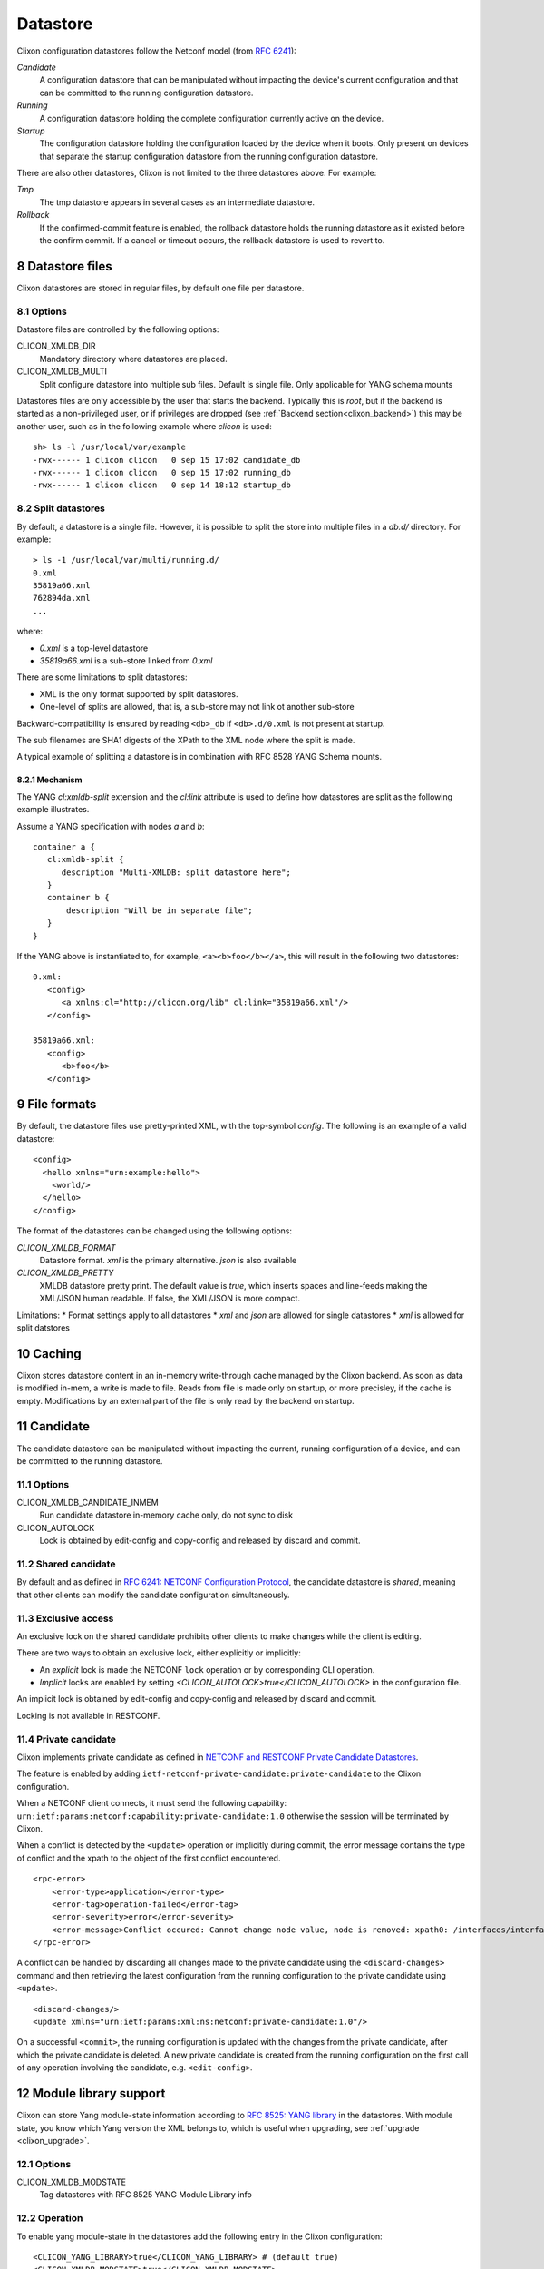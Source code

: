 .. _clixon_datastore:
.. sectnum::
   :start: 8
   :depth: 3

*********
Datastore
*********

 .. image:: datastore1.jpg
   :width: 70%

Clixon configuration datastores follow the Netconf model (from `RFC 6241 <http://rfc-editor.org/rfc/rfc6241.txt>`_):

`Candidate`
   A configuration datastore that can be manipulated without impacting the device's current configuration and that can be committed to the running configuration datastore.
`Running`
   A configuration datastore holding the complete configuration currently active on the device.
`Startup`
   The configuration datastore holding the configuration loaded by the device when it boots. Only present on devices that separate the startup configuration datastore from the running configuration datastore.

There are also other datastores, Clixon is not limited to the three datastores above. For example:

`Tmp`
   The tmp datastore appears in several cases as an intermediate datastore.
`Rollback`
   If the confirmed-commit feature is enabled, the rollback datastore holds the running datastore as it existed before the confirm commit. If a cancel or timeout occurs, the rollback datastore is used to revert to.

Datastore files
===============

Clixon datastores are stored in regular files, by default one file per datastore.

Options
-------
Datastore files are controlled by the following options:

CLICON_XMLDB_DIR
   Mandatory directory where datastores are placed.

CLICON_XMLDB_MULTI
   Split configure datastore into multiple sub files. Default is single file. Only applicable for YANG schema mounts

Datastores files are only accessible by the user that starts the
backend. Typically this is `root`, but if the backend is started as a
non-privileged user, or if privileges are dropped (see :ref:`Backend
section<clixon_backend>`) this may be another user, such as in the
following example where `clicon` is used: ::

   sh> ls -l /usr/local/var/example
   -rwx------ 1 clicon clicon   0 sep 15 17:02 candidate_db
   -rwx------ 1 clicon clicon   0 sep 15 17:02 running_db
   -rwx------ 1 clicon clicon   0 sep 14 18:12 startup_db

Split datastores
----------------
By default, a datastore is a single file. However, it is possible to
split the store into multiple files in a `db.d/`  directory. For example::

  > ls -1 /usr/local/var/multi/running.d/
  0.xml
  35819a66.xml
  762894da.xml
  ...

where:

* `0.xml` is a top-level datastore
* `35819a66.xml` is a sub-store linked from `0.xml`

There are some limitations to split datastores:

* XML is the only format supported by split datastores.
* One-level of splits are allowed, that is, a sub-store may not link ot another sub-store

Backward-compatibility is ensured by reading ``<db>_db`` if ``<db>.d/0.xml`` is not present at startup.

The sub filenames are SHA1 digests of the XPath to the XML node where the split is made.

A typical example of splitting a datastore is in combination with RFC 8528 YANG Schema mounts.

Mechanism
^^^^^^^^^
The YANG `cl:xmldb-split` extension and the `cl:link` attribute is used to define how datastores are split as the following example illustrates.

Assume a YANG specification with nodes `a` and `b`::

    container a {
       cl:xmldb-split {
          description "Multi-XMLDB: split datastore here";
       }
       container b {
           description "Will be in separate file";
       }
    }

If the YANG above is instantiated to, for example, ``<a><b>foo</b></a>``, this will result in the following two datastores::

   0.xml:
      <config>
         <a xmlns:cl="http://clicon.org/lib" cl:link="35819a66.xml"/>
      </config>

   35819a66.xml:
      <config>
         <b>foo</b>
      </config>

File formats
============
By default, the datastore files use pretty-printed XML, with the top-symbol `config`. The following is an example of a valid datastore::

   <config>
     <hello xmlns="urn:example:hello">
       <world/>
     </hello>
   </config>

The format of the datastores can be changed using the following options:

`CLICON_XMLDB_FORMAT`
   Datastore format. `xml` is the primary alternative. `json` is also available
`CLICON_XMLDB_PRETTY`
   XMLDB datastore pretty print. The default value is `true`, which inserts spaces and line-feeds making the XML/JSON human readable. If false, the XML/JSON is more compact.

Limitations:
* Format settings apply to all datastores
* `xml` and `json` are allowed for single datastores
* `xml` is allowed for split datstores

Caching
=======

Clixon stores datastore content in an in-memory write-through cache
managed by the Clixon backend.
As soon as data is modified in-mem, a write is made to file.
Reads from file is made only on startup, or more precisley, if the cache is empty.
Modifications by an external part of the file is only read by the backend on startup.

Candidate
=========
The candidate datastore can be manipulated without impacting the current, running
configuration of a device, and can be committed to the running datastore.

Options
-------
CLICON_XMLDB_CANDIDATE_INMEM
   Run candidate datastore in-memory cache only, do not sync to disk
CLICON_AUTOLOCK
   Lock is obtained by edit-config and copy-config and released by discard and commit.

Shared candidate
----------------
By default and as defined in `RFC 6241: NETCONF Configuration Protocol <http://www.rfc-editor.org/rfc/rfc6241.txt>`_, the candidate datastore
is `shared`, meaning that other clients can modify the candidate
configuration simultaneously.

Exclusive access
----------------
An exclusive lock on the shared candidate prohibits other clients to make changes while the client is editing.

There are two ways to obtain an exclusive lock, either explicitly or implicitly:

* An `explicit` lock is made the NETCONF ``lock`` operation or by corresponding CLI operation.
* `Implicit` locks are enabled by setting `<CLICON_AUTOLOCK>true</CLICON_AUTOLOCK>` in the configuration file.

An implicit lock is obtained by edit-config and copy-config and released by discard and commit.

Locking is not available in RESTCONF.

Private candidate
-----------------
Clixon implements private candidate as defined in `NETCONF and RESTCONF Private Candidate Datastores <https://datatracker.ietf.org/doc/html/draft-ietf-netconf-privcand-07>`_.

The feature is enabled by adding ``ietf-netconf-private-candidate:private-candidate`` to the Clixon configuration.

When a NETCONF client connects, it must send the following capability: ``urn:ietf:params:netconf:capability:private-candidate:1.0`` otherwise the session will be terminated by Clixon.

When a conflict is detected by the ``<update>`` operation or implicitly during commit, the error message contains the type of conflict and the xpath to the object of the first conflict encountered. ::

    <rpc-error>
        <error-type>application</error-type>
        <error-tag>operation-failed</error-tag>
        <error-severity>error</error-severity>
        <error-message>Conflict occured: Cannot change node value, node is removed: xpath0: /interfaces/interface[name="intf_one"]</error-message>
    </rpc-error>

A conflict can be handled by discarding all changes made to the private candidate using the ``<discard-changes>`` command and then retrieving the latest configuration from the running configuration to the private candidate using ``<update>``. ::

    <discard-changes/>
    <update xmlns="urn:ietf:params:xml:ns:netconf:private-candidate:1.0"/>

On a successful ``<commit>``, the running configuration is updated with the changes from the private candidate, after which the private candidate is deleted. A new private candidate is created from the running configuration on the first call of any operation involving the candidate, e.g. ``<edit-config>``.

Module library support
======================

Clixon can store Yang module-state information according to `RFC 8525: YANG library <http://www.rfc-editor.org/rfc/rfc8525.txt>`_ in the
datastores. With module state, you know which Yang version the XML belongs to, which is useful when upgrading, see :ref:`upgrade <clixon_upgrade>`.

Options
-------

CLICON_XMLDB_MODSTATE
   Tag datastores with RFC 8525 YANG Module Library info

Operation
---------

To enable yang module-state in the datastores add the following entry in the Clixon configuration::

   <CLICON_YANG_LIBRARY>true</CLICON_YANG_LIBRARY> # (default true)
   <CLICON_XMLDB_MODSTATE>true</CLICON_XMLDB_MODSTATE>

If the datastore does not contain module-state, general-purpose upgrade is the only upgrade mechanism available.

A backend with ``CLICON_XMLDB_MODSTATE`` disabled will silently ignore module state.

Example of a (simplified) datastore with Yang module-state::

   <config>
     <a1 xmlns="urn:example:a">some text</a1>
     <!-- Here goes regular config -->
     <yang-library xmlns="urn:ietf:params:xml:ns:yang:ietf-yang-library">
       <content-id>42</content-id>
       <module-set>
         <name>default</name>
         <module>
           <name>A</name>
           <revision>2019-01-01</revision>
           <namespace>urn:example:a</namespace>
         </module>
       </module-set>
     </yang-library>
   </config>

Note that the module-state is not available to the user, the backend
datastore handler strips the module-state info. It is only shown in
the datastore itself.

System-only config
==================

`System-only` config is a mechanism to disable storing of sensitive
configuration data in the datastore.  Instead, a user implements
application callbacks to store the data in a `system state`, which
could be something like a system configuration file (e.g., a password
file), a system call, device config, etc.

System-only config is never stored in datastore files and is stored in memory only temporary while a candidate commit is taking place.

.. note::
    System-only config is never stored in datastore files.

This guide follows the test and main example in the clixon repository. The code in this description is somewhat simplified, see the following files for full details:  ``test/test_datastore_system_only.sh`` and the clixon main example ``example/main/example_backend.c``.

Options
-------
CLICON_XMLDB_SYSTEM_ONLY_CONFIG
   Enable system-only-config, set to true

Restrictions
------------
The following functionality is restricted with system-only config:

* Rollbacks
* Commit confirm

The reason saved configurations as rollbacks do not support system-only config is simply that system-only config is not stored in configuration files.  Rollback of system-only needs to be solved by other means.



Source-of-truth
---------------
System-only config acts as source of truth in the sense that a user can modify the system directly, outside clixon. For example, modifying a password via the OS, or calling a system-call directly.

This is different from regular configured data, where NETCONF clients
are the only configuration source.  Any direct modification of
configured data is ignored, and is overwritten at next commit.

Running
^^^^^^^
Example: Assume a system-only data ``A`` initially is set to: ``A=X``. A ``get-config running`` retrieves ``X``.

Then, set ``A=Y`` directly by the system (not via clixon), then ``get-config running`` retrieves ``Y``.

Likewise, if ``A=Z`` via NETCONF and committed, then ``get-config running`` retrieves ``Z``.

Candidate
^^^^^^^^^
A candidate which is not locked or modified behaves as running. That is, changed system-only config also appears in candidate.

However, as soon as candidate is modified or locked, the system-only config is not changed.

For example, assume a system-only config is initially set to ``A=X``.

Assume then a NETCONF client performs ``lock candidate`` (or ``edit-config``). Then, ``get-config candidate`` still retrieves ``X`` and there is no difference between running and candidate.

Then, ``A=Y`` is set directly by the system (not via clixon), then ``get-config candidate`` retrieves ``X`` but ``get-config running`` retrieves ``Y``.

A ``show compare`` of candidate and running shows::

  - A Y
  + A X

If now a NETCONF client performs ``edit-config A=Z``. Then, ``get-config candidate`` retrieves ``Z`` and ``get-config running`` retrieves ``Y``.

A ``show compare`` of candidate and running shows::

  - A Y
  + A Z

And a ``commit`` sets running: ``A=Z``.

Note that for RESTCONF or short edit/commit cycles, this is usually inconsequential.

Extensions
----------
You identify and mark state-only YANG elements with the ``system-only-config`` extension. This is done either by:

1. Directly marking the element
2. Using augment to mark a standard YANG from a local YANG

The logic of the second approach is a standard YANG not under your control.

The example uses the second approach with a `clixon-standard` YANG as follows::

   module clixon-standard{
      yang-version 1.1;
      namespace "urn:example:std";
      prefix std;
      grouping system-only-group {
         leaf system-only-data {   // <----
            type string;
         }
      }
      grouping store-grouping {
         container keys {
            list key {
               key "name";
               leaf name {
                  type string;
               }
               uses system-only-group;
            }
         }
      }
      container store {
         uses store-grouping;
      }
   }

The second local module augments the standard YANG by marking the ``system-only-data`` with the ``system-only-config`` extension::

   module clixon-local{
      yang-version 1.1;
      namespace "urn:example:local";
      prefix local;
      import clixon-lib {
         prefix cl;
      }
      import clixon-standard {
         prefix std;
      }
      augment "/std:store/std:keys/std:key/std:system-only-data" {
         cl:system-only-config;  // <----
      }
   }

Commit callback
---------------
The next step is to commit the system-only-config data following the regular commit callback mechanism described in the :ref:`backend section<clixon_backend>`.

The only difference is that the system-only config data is then deleted and not stored in running-db.

System-only callback
--------------------
The last step is to write a system-only callback to recreate system-only data on read. This is necessary in a NETCONF get-config request, for example.

The purpose is to merge the system-only data into the cached XML tree
in-memory after reading the datastore.

The way to add system-only config data is similar to how to add state data with the ``ca_statedata`` callback, as desctibed in the :ref:`backend section<clixon_backend>`.

In this example, the system-only config data is hardcoded, whereas a real example would extract this information from the system.

Note that the contructed XML must be a valid with respect to YANG from the top-level all the way down to the system-only data, which includes having valid list keys::

   int
   main_system_only_callback(clixon_handle h,
                             cvec         *nsc,
                             char         *xpath,
                             cxobj        *xconfig)
   {
      if (clixon_xml_parse_string("<store xmlns=\"urn:example:std\">
                                      <keys>
                                         <key>
                                            <name>a</name>
                                            <system-only-data>mydata</system-only-data>
                                         </key>
                                      </keys>
                                   </store>",
                                  YB_NONE, 0, &xconfig, 0) < 0)
         err;
      ...
   }
   static clixon_plugin_api api = {
      ...
      .ca_system_only=main_system_only_callback,

C API
=====
Some C functions to modify the datastore are:

* `xmldb_put` for modifying data
* `xmldb_get0` for a copy of the cache
* `xmldb_cache_get` for a copy of the cache
* `xmldb_copy` for copying datastores: both file and cache are copied
* `xmldb_volatile_set` to disable cache write-through temporarily
